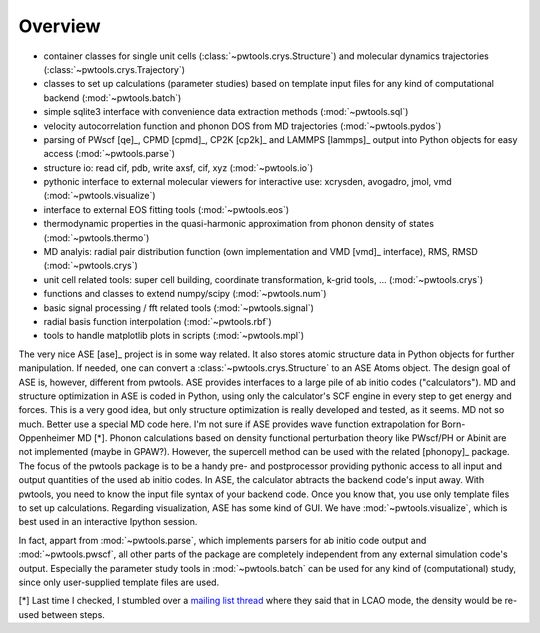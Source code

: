 Overview
========

* container classes for single unit cells (:class:`~pwtools.crys.Structure`)
  and molecular dynamics trajectories (:class:`~pwtools.crys.Trajectory`)

* classes to set up calculations (parameter studies) based on template input
  files for any kind of computational backend (:mod:`~pwtools.batch`)

* simple sqlite3 interface with convenience data extraction methods
  (:mod:`~pwtools.sql`)

* velocity autocorrelation function and phonon DOS from MD trajectories
  (:mod:`~pwtools.pydos`)

* parsing of PWscf [qe]_, CPMD [cpmd]_, CP2K [cp2k]_ and LAMMPS [lammps]_
  output into Python objects for easy access (:mod:`~pwtools.parse`)

* structure io: read cif, pdb, write axsf, cif, xyz  (:mod:`~pwtools.io`)

* pythonic interface to external molecular viewers for interactive use:
  xcrysden, avogadro, jmol, vmd (:mod:`~pwtools.visualize`)

* interface to external EOS fitting tools (:mod:`~pwtools.eos`)

* thermodynamic properties in the quasi-harmonic approximation from phonon
  density of states (:mod:`~pwtools.thermo`) 

* MD analyis: radial pair distribution function (own implementation and VMD
  [vmd]_ interface), RMS, RMSD (:mod:`~pwtools.crys`)

* unit cell related tools: super cell building, coordinate transformation,
  k-grid tools, ... (:mod:`~pwtools.crys`)

* functions and classes to extend numpy/scipy (:mod:`~pwtools.num`)

* basic signal processing / fft related tools (:mod:`~pwtools.signal`)

* radial basis function interpolation (:mod:`~pwtools.rbf`)

* tools to handle matplotlib plots in scripts (:mod:`~pwtools.mpl`)

The very nice ASE [ase]_ project is in some way related. It also stores atomic
structure data in Python objects for further manipulation. If needed, one can
convert a :class:`~pwtools.crys.Structure` to an ASE Atoms object. The design
goal of ASE is, however, different from pwtools. ASE provides interfaces to a
large pile of ab initio codes ("calculators"). MD and structure optimization in
ASE is coded in Python, using only the calculator's SCF engine in every step to
get energy and forces. This is a very good idea, but only structure
optimization is really developed and tested, as it seems. MD not so much.
Better use a special MD code here. I'm not sure if ASE provides wave function
extrapolation for Born-Oppenheimer MD [*]. Phonon calculations based on density
functional perturbation theory like PWscf/PH or Abinit are not implemented
(maybe in GPAW?). However, the supercell method can be used with the related
[phonopy]_ package. The focus of the pwtools package is to be a handy pre- and
postprocessor providing pythonic access to all input and output quantities of
the used ab initio codes. In ASE, the calculator abtracts the backend code's
input away. With pwtools, you need to know the input file syntax of your
backend code. Once you know that, you use only template files to set up
calculations. Regarding visualization, ASE has some kind of GUI. We have
:mod:`~pwtools.visualize`, which is best used in an interactive Ipython
session.

In fact, appart from :mod:`~pwtools.parse`, which implements parsers for ab
initio code output and :mod:`~pwtools.pwscf`, all other parts of the package
are completely independent from any external simulation code's output.
Especially the parameter study tools in :mod:`~pwtools.batch` can be used for
any kind of (computational) study, since only user-supplied template files are
used. 

[*] Last time I checked, I stumbled over a `mailing list thread`_ where they said
that in LCAO mode, the density would be re-used between steps.

.. _`mailing list thread`: https://listserv.fysik.dtu.dk/pipermail/gpaw-users/2013-April/002044.html  
